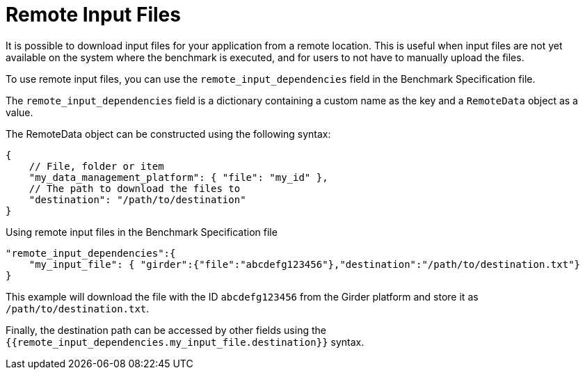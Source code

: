 = Remote Input Files

It is possible to download input files for your application from a remote location.
This is useful when input files are not yet available on the system where the benchmark is executed, and for users to not have to manually upload the files.

To use remote input files, you can use the `remote_input_dependencies` field in the Benchmark Specification file.

The `remote_input_dependencies` field is a dictionary containing a custom name as the key and a `RemoteData` object as a value.

The RemoteData object can be constructed using the following syntax:

[source,json]
----
{
    // File, folder or item
    "my_data_management_platform": { "file": "my_id" },
    // The path to download the files to
    "destination": "/path/to/destination"
}
----


.Using remote input files in the Benchmark Specification file
[.examp#examp:1]
****

[source,json]
----
"remote_input_dependencies":{
    "my_input_file": { "girder":{"file":"abcdefg123456"},"destination":"/path/to/destination.txt"}
}
----

This example will download the file with the ID `abcdefg123456` from the Girder platform and store it as `/path/to/destination.txt`.
****

Finally, the destination path can be accessed by other fields using the `{{remote_input_dependencies.my_input_file.destination}}` syntax.